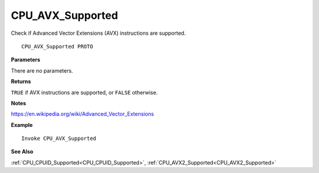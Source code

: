 .. _CPU_AVX_Supported:

===================================
CPU_AVX_Supported 
===================================

Check if Advanced Vector Extensions (AVX) instructions are supported.
    
::

   CPU_AVX_Supported PROTO


**Parameters**

There are no parameters.


**Returns**

``TRUE`` if AVX instructions are supported, or ``FALSE`` otherwise.

**Notes**

`https://en.wikipedia.org/wiki/Advanced_Vector_Extensions <https://en.wikipedia.org/wiki/Advanced_Vector_Extensions>`_

**Example**

::

   Invoke CPU_AVX_Supported

**See Also**

:ref:`CPU_CPUID_Supported<CPU_CPUID_Supported>`, :ref:`CPU_AVX2_Supported<CPU_AVX2_Supported>` 

